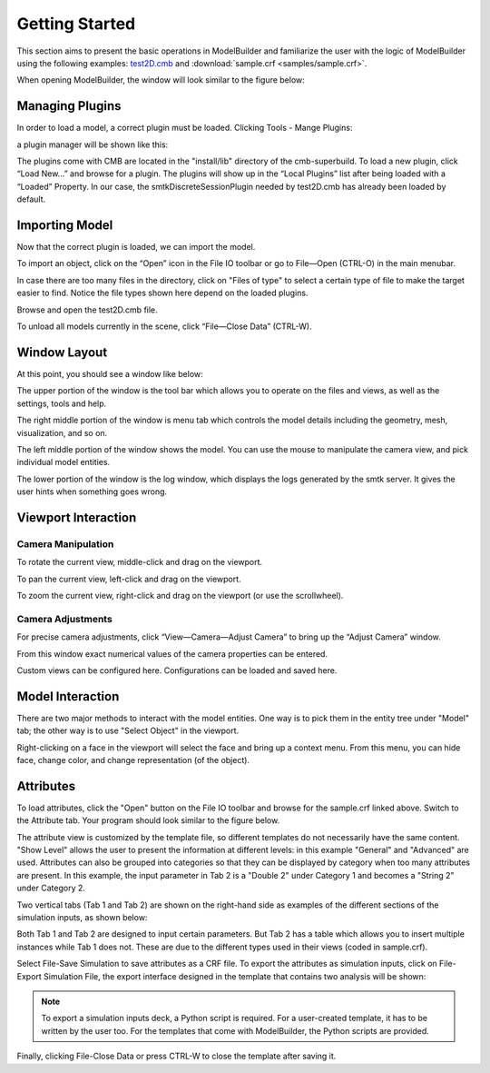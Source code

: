 Getting Started
===============
This section aims to present the basic operations in ModelBuilder and familiarize
the user with the logic of ModelBuilder using the following examples:
`test2D.cmb <https://gitlab.kitware.com/cmb/cmb-testing-data/blob/master/model/2d/cmb/>`_
and :download:`sample.crf <samples/sample.crf>`.

When opening ModelBuilder, the window will look similar to the figure below:

.. findfigure:: DefaultScreen.*
	:align: center

Managing Plugins
----------------
In order to load a model, a correct plugin must be loaded. Clicking Tools -
Mange Plugins:

.. findfigure:: LoadPluginsStep1.*

a plugin manager will be shown like this:

.. findfigure:: LoadPluginsStep2.*

The plugins come with CMB are located in the "install/lib" directory of the
cmb-superbuild. To load a new plugin, click “Load New...” and browse for a
plugin. The plugins will show up in the “Local Plugins” list after being loaded
with a “Loaded” Property. In our case, the smtkDiscreteSessionPlugin needed by
test2D.cmb has already been loaded by default.

Importing Model
---------------
Now that the correct plugin is loaded, we can import the model.

.. _load-plugins:
.. index:: Loading Plugins

.. findfigure:: ImportObjectsStep1.*
	:align: right
	:scale: 60%

To import an object, click on the “Open” |pqOpen32| icon in the File IO toolbar
or go to File—Open (CTRL-O) in the main menubar.

In case there are too many files in the directory, click on "Files of type" to
select a certain type of file to make the target easier to find. Notice the file
types shown here depend on the loaded plugins.

Browse and open the test2D.cmb file.

To unload all models currently in the scene, click “File—Close Data” (CTRL-W).

Window Layout
-------------
At this point, you should see a window like below:

.. findfigure:: WindowLayout.*

The upper portion of the window is the tool bar which allows you to operate on the
files and views, as well as the settings, tools and help.

The right middle portion of the window is menu tab which controls the model details
including the geometry, mesh, visualization, and so on.

The left middle portion of the window shows the model. You can use the mouse to manipulate
the camera view, and pick individual model entities.

The lower portion of the window is the log window, which displays the logs
generated by the smtk server. It gives the user hints when something goes wrong.

Viewport Interaction
--------------------
.. index:: Camera Manipulation

Camera Manipulation
```````````````````
To rotate the current view, middle-click and drag on the viewport.

To pan the current view, left-click and drag on the viewport.

To zoom the current view, right-click and drag on the viewport (or use the scrollwheel).

Camera Adjustments
``````````````````
For precise camera adjustments, click “View—Camera—Adjust Camera” to bring up the “Adjust Camera” window.

From this window exact numerical values of the camera properties can be entered.

Custom views can be configured here. Configurations can be loaded and saved here.

Model Interaction
-----------------
There are two major methods to interact with the model entities. One way is to
pick them in the entity tree under "Model" tab; the other way is to use
"Select Object" |pqSelect32| in the viewport.

.. seealso::
	:ref:`Selection <toolbars>` for the various filters available in ModelBuilder
	to facilitate the viewport selection.

Right-clicking on a face in the viewport will select the face and
bring up a context menu. From this menu, you can hide face, change color, and
change representation (of the object).

.. findfigure:: ModelFaceRightClick.*
	:scale: 60%

Attributes
----------
To load attributes, click the "Open" |pqOpen32| button on the File IO toolbar
and browse for the sample.crf linked above.
Switch to the Attribute tab. Your program should look similar to the figure below.

.. findfigure:: GettingStartedStateLoadedAttributes.*
	:align: center

The attribute view is customized by the template file, so different templates
do not necessarily have the same content. "Show Level" allows the user to present
the information at different levels: in this example "General" and "Advanced" are
used. Attributes can also be grouped into categories so that they can be displayed
by category when too many attributes are present. In this example, the input
parameter in Tab 2 is a "Double 2" under Category 1 and becomes a "String 2"
under Category 2.

|AttributeCategory1| |AttributeCategory2|

Two vertical tabs (Tab 1 and Tab 2) are shown on the right-hand side as examples
of the different sections of the simulation inputs, as shown below:

|AttributeTab1| |AttributeTab2|

Both Tab 1 and Tab 2 are designed to input certain parameters. But Tab 2 has a
table which allows you to insert multiple instances while Tab 1 does not. These
are due to the different types used in their views (coded in sample.crf).

Select File-Save Simulation to save attributes as a CRF file. To export the
attributes as simulation inputs, click on File-Export Simulation File, the
export interface designed in the template that contains two analysis will be shown:

.. findfigure:: AttributeExport.*

.. Note::
	To export a simulation inputs deck, a Python script is required. For a
	user-created template, it has to be written by the user too. For the templates
	that come with ModelBuilder, the Python scripts are provided.

Finally, clicking File-Close Data or press CTRL-W to close the template after
saving it.


.. |pqOpen32| image:: images/pqOpen32.png
.. |pqSelect32| image:: images/pqSelect32.png
.. |AttributeTab1| image:: images/AttributeTab1.png
   :width: 48%
.. |AttributeTab2| image:: images/AttributeTab2.png
   :width: 48%
.. |AttributeCategory1| image:: images/AttributeCategory1.png
  :width: 48%
.. |AttributeCategory2| image:: images/AttributeCategory2.png
  :width: 48%
